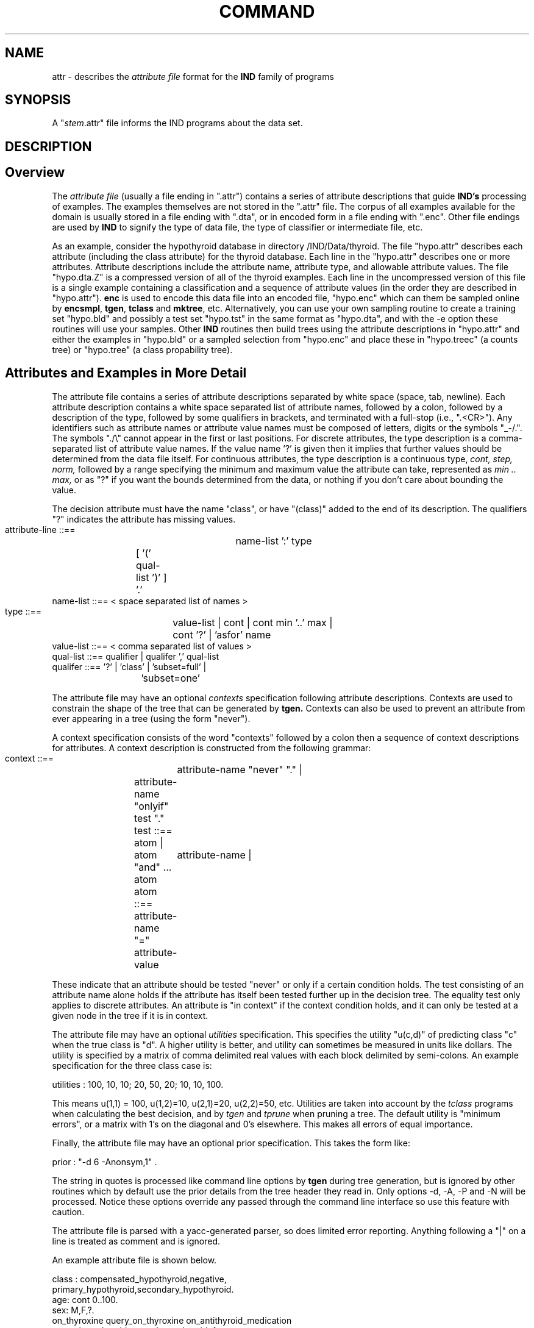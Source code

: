 .TH COMMAND 1 local
.SH NAME
attr \- describes the
.I attribute file 
format for the 
.B IND 
family of programs
.SH SYNOPSIS
A "\fIstem\fR.attr" file informs the IND programs about the data set.

.SH DESCRIPTION
.sp
.SH Overview
.PP
The
.I attribute file
(usually a file ending in ".attr") contains a series of attribute
descriptions that guide
.B IND's
processing of examples.  The examples themselves are not stored in the
".attr" file.  The corpus of all examples available for the domain is
usually stored in a file ending with ".dta",
or in encoded form in a file ending with ".enc".
Other file endings are used by
.B IND
to signify the type of data file,
the type of classifier or intermediate file, etc.
.PP
As an example, consider the hypothyroid database in directory
/IND/Data/thyroid.  The file "hypo.attr" describes each attribute
(including the class attribute) for the thyroid database.  Each line
in the "hypo.attr" describes one or more attributes.  Attribute descriptions
include the attribute name, attribute type, and allowable attribute
values.  The file "hypo.dta.Z" is a compressed version of all of the
thyroid examples.  Each line in the uncompressed version of this file
is a single example containing a classification and a sequence of
attribute values (in the order they are described in "hypo.attr").
.B enc
is used to encode this data file into an encoded file,
"hypo.enc" which can them be sampled online
by 
.BR encsmpl ,
.BR tgen ,
.B tclass 
and
.BR mktree ,
etc.
Alternatively, you can use your own sampling routine
to create a training set "hypo.bld" and 
possibly a test set "hypo.tst" in the same format
as "hypo.dta",
and with the \-e option these routines will use your
samples.
Other
.B IND 
routines then build trees using the attribute descriptions in
"hypo.attr" and either the examples in "hypo.bld" or a sampled
selection from "hypo.enc" and place these 
in "hypo.treec" (a counts tree) or "hypo.tree" (a class propability tree).
.sp
.SH Attributes and Examples in More Detail
.PP
The attribute file contains a series of attribute descriptions
separated by white space (space, tab, newline).  Each attribute
description contains a white space separated list of
attribute names, followed by a colon, followed
by a description of the type, followed by
some qualifiers in brackets, and terminated with a full-stop (i.e.,
".<CR>").  Any identifiers such as attribute names or attribute value
names must be composed of letters, digits or the symbols "_-/\.".  The
symbols "./\\" cannot appear in the first or last positions.  For
discrete attributes, the type description is a comma-separated list of
attribute value names.  If the value name '?' is given
then it implies that further values should be determined from
the data file itself.  
.\"The set type has the list of value names in curly braces '{' '}'.
For continuous attributes, the type
description is a continuous type,
.I cont, step, norm,
followed by a range specifying the minimum and maximum value the
attribute can take, represented as
.I min .. max,
or as "?" if you want the bounds determined from the data,
or nothing if you don't care about bounding the value.
.PP
The decision attribute must have the name "class", or have 
"(class)" added to the end of its description.
The qualifiers 
"?" indicates the attribute has missing values.
.sp
.br
  attribute-line   ::==	 name-list ':' type 
.br
			[ '(' qual-list ')' ] '.'
.br
  name-list   ::==  < space separated list of names >
.br
  type   ::==	value-list  | cont | cont min '..' max |
.br
			cont '?' | 'asfor' name
.br
  value-list   ::==  < comma separated list of values >
.br
  qual-list   ::==  qualifier | qualifer ',' qual-list
.br
  qualifer  ::==   '?'  |  'class'  | 'subset=full' |
.br		
			'subset=one' 
.sp
The attribute file may have an optional 
.I contexts
specification following attribute descriptions.  
Contexts are used to constrain the shape of the tree that can be 
generated by 
.B tgen.
Contexts can also be used to prevent an attribute from ever
appearing in a tree (using the form "never").
.PP
A context specification  consists of the
word "contexts" followed by a colon then a sequence of context
descriptions for attributes.  A context description is constructed
from the following grammar:
.sp
.br
  context ::==	attribute-name "never" "."  |
.br
		attribute-name "onlyif" test "."
.br
  test ::==	atom  |
.br
		atom "and" ... atom  
.br
  atom  ::==	attribute-name  | 
.br
		attribute-name "=" attribute-value  
.PP
These indicate that an attribute should be tested "never" or only if a
certain condition holds.  The test consisting of an attribute name
alone holds if the attribute has itself been tested further up in the
decision tree.  
The equality test only applies to discrete attributes.
An attribute is "in context" if the context condition holds,
and it can only be tested at a given node in the tree if it is in context.
.PP
The attribute file may have an optional
.I utilities
specification.  This specifies the utility "u(c,d)" of predicting
class "c" when the true class is "d".  
A higher utility is better, and utility can sometimes be measured
in units like dollars.
The utility is specified by a matrix
of comma delimited real values with each block delimited by
semi-colons.  An example specification for the three class case is:

.br
   utilities : 100, 10, 10; 20, 50, 20; 10, 10, 100.
.br

This means u(1,1) = 100, u(1,2)=10, u(2,1)=20, u(2,2)=50, etc.
Utilities are taken into account by the \fItclass\fR programs when
calculating the best decision,
and by \fItgen\fR and \fItprune\fR when pruning a tree.
The default utility is "minimum
errors", or a matrix with 1's on the diagonal and 0's elsewhere.
This makes all errors of equal importance.
.PP
Finally, the attribute file may have an optional
prior specification.
This takes the form like:

.br
   prior : "-d 6 -Anonsym,1" .
.br

The string in quotes is processed like command line options
by \fBtgen\fR during tree generation,
but is ignored by other routines which by default
use the prior details from the tree header they read in.
Only options \-d, \-A, \-P and \-N will be processed.
Notice these options override any passed through
the command line interface so use this feature with caution.
.PP
The attribute file is parsed with a yacc-generated parser, so does
limited error reporting.
Anything following a "|" on a line is treated as comment and is ignored.
.PP
An example attribute file is shown below.
.sp
.br
class : compensated_hypothyroid,negative,
.br
        primary_hypothyroid,secondary_hypothyroid.      
.br
age:            cont 0..100.
.br
sex:            M,F,?.
.br
on_thyroxine query_on_thyroxine on_antithyroid_medication
.br
            query_hypothyroid query_hyperthyroid:  f,t.
.br
lithium goitre tumor hypopituitary psych:     f,t.
.br
TSH_measured:   f,t.
.br
TSH:            cont 0..600 (?).      |  missing values
.br
T3_measured:    asfor TSH_measured.   |  same as TSH_measured
.br
T3:             cont 0..100 (?).
.br
TT4_measured:   asfor TSH_measured.
.br
TT4:            cont.                 |  dont care about ranges 
.br
TBG_measured:   asfor TSH_measured.
.br
TBG:            cont 0..100 (?).
.br
referral_source:  SVI,STMW,WEST,SVHC,
.br
                  SVHD,other (subset=full).   
.br
prior : "-d8 -Anonsym,1" .
.br
contexts :   TBG onlyif TBG_measured = t .
.br
	        on_thyroxine never.
.br
.PP
The contexts here mean that the attribute "on_thyroxine"
should never be tested,
the attribute "TBG" should only be tested if "TBG_measured"
has been tested previously to be "t".
.PP 
The example file contains input data  matching
the attribute description given in the attribute file.  Fields are
separated by tabs or spaces.  
No line can be longer than 2000 characters.
Below is an example of an input line
matching the "hypo.attr" attribute descriptions.  Note that every entry
in the file must contain a single example.  In particular, this means
that there cannot be any blank lines at the end of the file
.PP
.br
   negative 73 F f f f f f f f f f f t 2.4 t 2 t 119 f ? SVI
.PP
Other sample attribute files and examples databases can be found in
"/IND/Data".

.SH LIMITS
.PP
Currently, the class
cannot have more the 127 values. 
If there are more than 30 values then you probably need to
decompose the problem into a hierarchical one.
The attributes cannot have more than 254 values,
and sets cannot have more than 31 elements.
.PP
The maximum number of attributes is 254.  
Again, if the problem
has more than this, and they're all considered
"possibly useful", then the problem probably needs a different
non-tree system.
However, by changing the constant MAXATTRS and recompilation,
this limit can be modified.
.PP
Lines in the data file should be no longer than 2000 characters.


.SH "SEE ALSO"
.IR mktree (1),
.IR tgen (1).
.IR tclass (1).

